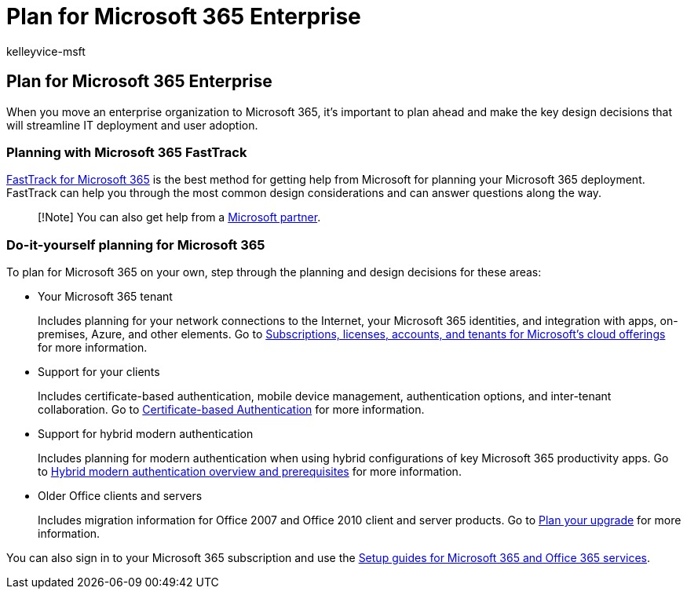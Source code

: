 = Plan for Microsoft 365 Enterprise
:audience: Admin
:author: kelleyvice-msft
:description: This article provides checklists and other resources to plan for your Microsoft 365 Enterprise deployment.
:f1.keywords: ["CSH"]
:manager: scotv
:ms.assetid: 712fced7-f9d0-4fde-8b79-286262a5d0bc
:ms.author: kvice
:ms.collection: ["Ent_O365", "M365-subscription-management"]
:ms.custom: ["Adm_O365", "seo-marvel-apr2020"]
:ms.date: 08/12/2019
:ms.localizationpriority: medium
:ms.service: microsoft-365-enterprise
:ms.topic: conceptual
:search.appverid: ["MET150", "MOE150", "BCS160"]

== Plan for Microsoft 365 Enterprise

When you move an enterprise organization to Microsoft 365, it's important to plan ahead and make the key design decisions that will streamline IT deployment and user adoption.

=== Planning with Microsoft 365 FastTrack

https://www.microsoft.com/fasttrack/microsoft-365[FastTrack for Microsoft 365] is the best method for getting help from Microsoft for planning your Microsoft 365 deployment.
FastTrack can help you through the most common design considerations and can answer questions along the way.

____
[!Note] You can also get help from a https://www.microsoft.com/solution-providers/home[Microsoft partner].
____

=== Do-it-yourself planning for Microsoft 365

To plan for Microsoft 365 on your own, step through the planning and design decisions for these areas:

* Your Microsoft 365 tenant
+
Includes planning for your network connections to the Internet, your Microsoft 365 identities, and integration with apps, on-premises, Azure, and other elements.
Go to xref:subscriptions-licenses-accounts-and-tenants-for-microsoft-cloud-offerings.adoc[Subscriptions, licenses, accounts, and tenants for Microsoft's cloud offerings] for more information.

* Support for your clients
+
Includes certificate-based authentication, mobile device management, authentication options, and inter-tenant collaboration.
Go to xref:microsoft-365-client-support-certificate-based-authentication.adoc[Certificate-based Authentication] for more information.

* Support for hybrid modern authentication
+
Includes planning for modern authentication when using hybrid configurations of key Microsoft 365 productivity apps.
Go to xref:hybrid-modern-auth-overview.adoc[Hybrid modern authentication overview and prerequisites] for more information.

* Older Office clients and servers
+
Includes migration information for Office 2007 and Office 2010 client and server products.
Go to xref:plan-upgrade-previous-versions-office.adoc[Plan your upgrade] for more information.

You can also sign in to your Microsoft 365 subscription and use the xref:setup-guides-for-microsoft-365.adoc[Setup guides for Microsoft 365 and Office 365 services].
